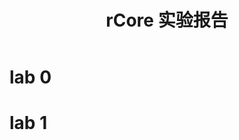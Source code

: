 :PROPERTIES:
:ID:       e8e9e9be-ff8b-4f87-b712-31fbb8211911
:END:
#+title: rCore 实验报告
* lab 0

* lab 1
